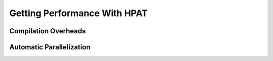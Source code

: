 .. _performance:

Getting Performance With HPAT
~~~~~~~~~~~~~~~~~~~~~~~~~~~~~~

Compilation Overheads
======================

.. todo::
    Discuss tradeoffs of the compilation vs. staying in interpreter/object mode. Demonstrate effects of the compilation time overhead, boxing/unboxing overheads. Explain why boxing and unboxing is required. Explain difference between Pandas dataframe structure layout and internal hpat hi-frame layout, e.g. on the example of unboxing strings. Discuss the difference with Apache Arrow approach
 
Automatic Parallelization
==========================

.. todo::
    Types of supported parallelism. Multiprocessing (MPI) and multi-threading (TBB, OMP, built-in scheduler), implications. Controls, decorators, hybrid parallelism. Tradeoffs choosing the type of parallelism
